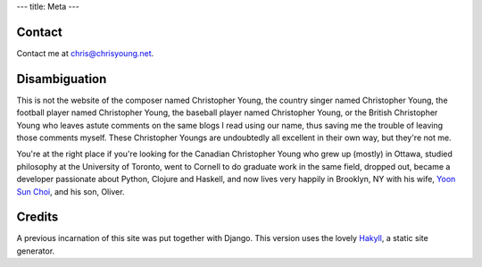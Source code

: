 ---
title: Meta
---

Contact
--------

Contact me at chris@chrisyoung.net.

Disambiguation
---------------

This is not the website of the composer named Christopher Young, the country
singer named Christopher Young, the football player named Christopher Young,
the baseball player named Christopher Young, or the British Christopher Young
who leaves astute comments on the same blogs I read using our name, thus saving
me the trouble of leaving those comments myself. These Christopher Youngs are
undoubtedly all excellent in their own way, but they're not me.

You're at the right place if you're looking for the Canadian Christopher Young
who grew up (mostly) in Ottawa, studied philosophy at the University of
Toronto, went to Cornell to do graduate work in the same field, dropped out,
became a developer passionate about Python, Clojure and Haskell, and now lives
very happily in Brooklyn, NY with his wife, `Yoon Sun Choi
<http://yoonsunchoi.com>`_, and his son, Oliver.


Credits
--------

A previous incarnation of this site was put together with Django. This version
uses the lovely Hakyll_, a static site generator.

.. _Hakyll: a href="http://jaspervdj.be/Hall


